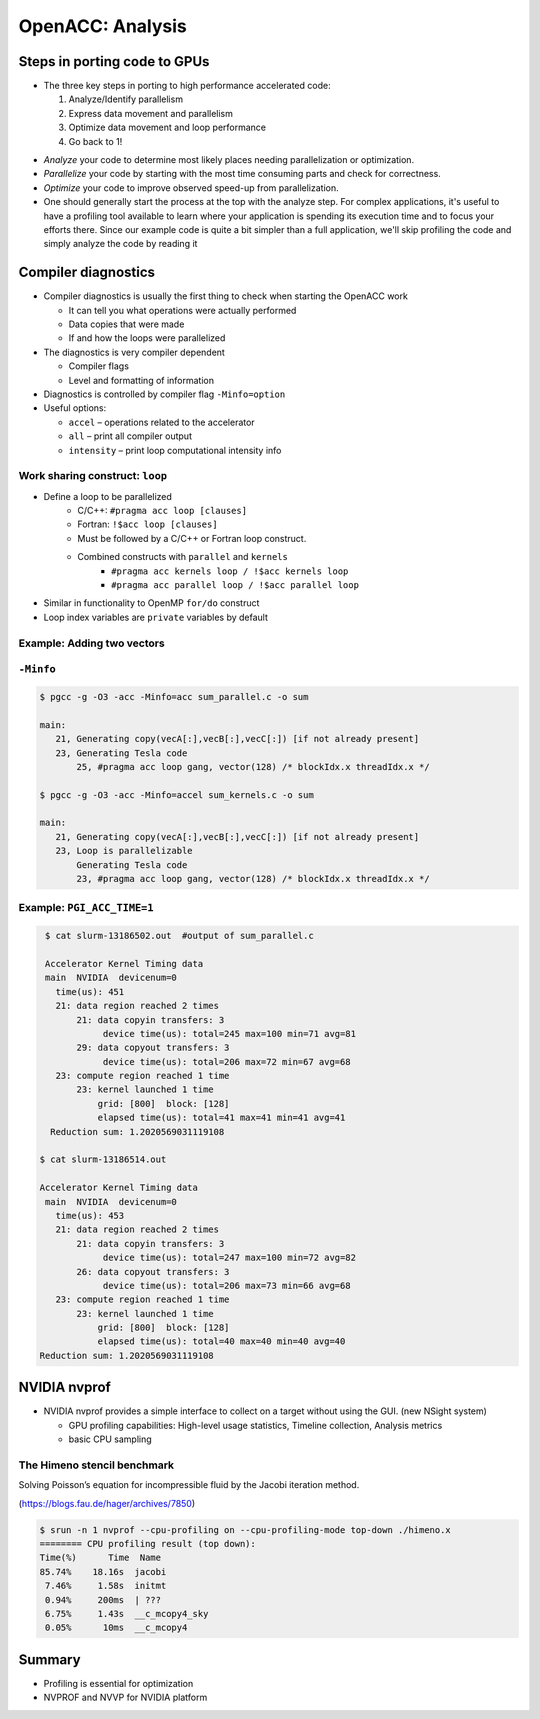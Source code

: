 .. _openacc-profiling:

OpenACC: Analysis
=================

Steps in porting code to GPUs
-----------------------------
-  The three key steps in porting to high performance accelerated code:

   1. Analyze/Identify parallelism
   2. Express data movement and parallelism
   3. Optimize data movement and loop performance
   4. Go back to 1!

.. image:: img/development-cycle.png

- *Analyze* your code to determine most likely places needing parallelization or optimization.

- *Parallelize* your code by starting with the most time consuming parts and check for correctness.

- *Optimize* your code to improve observed speed-up from parallelization.

- One should generally start the process at the top with the analyze step. For complex applications, it's useful to have a profiling tool available to learn where your application is spending its execution time and to focus your efforts there.  Since our example code is quite a bit simpler than a full application, we'll skip profiling the code and simply analyze the code by reading it


.. _compiler-diagnostics-1:

Compiler diagnostics
--------------------

-  Compiler diagnostics is usually the first thing to check when
   starting the OpenACC work

   -  It can tell you what operations were actually performed
   -  Data copies that were made
   -  If and how the loops were parallelized

-  The diagnostics is very compiler dependent

   -  Compiler flags
   -  Level and formatting of information


-  Diagnostics is controlled by compiler flag ``-Minfo=option``
-  Useful options:

   -  ``accel`` – operations related to the accelerator
   -  ``all`` – print all compiler output
   -  ``intensity`` – print loop computational intensity info


Work sharing construct: ``loop``
^^^^^^^^^^^^^^^^^^^^^^^^^^^^^^^^

- Define a loop to be parallelized
    - C/C++: ``#pragma acc loop [clauses]``
    - Fortran: ``!$acc loop [clauses]``
    - Must be followed by a C/C++ or Fortran loop construct.
    - Combined constructs with ``parallel`` and ``kernels``
        - ``#pragma acc kernels loop / !$acc kernels loop``
        - ``#pragma acc parallel loop / !$acc parallel loop``
- Similar in functionality to OpenMP ``for/do`` construct
- Loop index variables are ``private`` variables by default

Example: Adding two vectors
^^^^^^^^^^^^^^^^^^^^^^^^^^^

.. typealong:: Adding two vectors

   .. tabs::

      .. tab:: CPU

         .. literalinclude:: ./examples/sum.c
                                    :language: c

      .. tab:: OpenACC parallel

         .. literalinclude:: ./examples/sum_parallel.c
                                    :language: c

      .. tab:: OpenACC kernels

         .. literalinclude:: ./examples/sum_kernels.c
                                    :language: c

``-Minfo``
^^^^^^^^^^^

.. code:: bash

  $ pgcc -g -O3 -acc -Minfo=acc sum_parallel.c -o sum

  main:
     21, Generating copy(vecA[:],vecB[:],vecC[:]) [if not already present]
     23, Generating Tesla code
         25, #pragma acc loop gang, vector(128) /* blockIdx.x threadIdx.x */

  $ pgcc -g -O3 -acc -Minfo=accel sum_kernels.c -o sum

  main:
     21, Generating copy(vecA[:],vecB[:],vecC[:]) [if not already present]
     23, Loop is parallelizable
         Generating Tesla code
         23, #pragma acc loop gang, vector(128) /* blockIdx.x threadIdx.x */



Example: ``PGI_ACC_TIME=1``
^^^^^^^^^^^^^^^^^^^^^^^^^^^

.. code:: bash

  $ cat slurm-13186502.out  #output of sum_parallel.c

  Accelerator Kernel Timing data
  main  NVIDIA  devicenum=0
    time(us): 451
    21: data region reached 2 times
        21: data copyin transfers: 3
             device time(us): total=245 max=100 min=71 avg=81
        29: data copyout transfers: 3
             device time(us): total=206 max=72 min=67 avg=68
    23: compute region reached 1 time
        23: kernel launched 1 time
            grid: [800]  block: [128]
            elapsed time(us): total=41 max=41 min=41 avg=41
   Reduction sum: 1.2020569031119108

 $ cat slurm-13186514.out

 Accelerator Kernel Timing data
  main  NVIDIA  devicenum=0
    time(us): 453
    21: data region reached 2 times
        21: data copyin transfers: 3
             device time(us): total=247 max=100 min=72 avg=82
        26: data copyout transfers: 3
             device time(us): total=206 max=73 min=66 avg=68
    23: compute region reached 1 time
        23: kernel launched 1 time
            grid: [800]  block: [128]
            elapsed time(us): total=40 max=40 min=40 avg=40
 Reduction sum: 1.2020569031119108


NVIDIA nvprof
-------------

- NVIDIA nvprof provides a simple interface to collect on a target without using the GUI. (new NSight system)

  - GPU profiling capabilities: High-level usage statistics, Timeline collection, Analysis metrics
  - basic CPU sampling

The Himeno stencil benchmark
^^^^^^^^^^^^^^^^^^^^^^^^^^^^

Solving Poisson’s equation for incompressible fluid by the Jacobi iteration method.

.. image:: img/himeno_stencil.png

(https://blogs.fau.de/hager/archives/7850)


.. typealong:: himeno code

    .. tabs::

        .. tab:: c

            .. literalinclude:: ../examples/OpenACC/himeno/C/himeno_C.c
                :language: c

        .. tab:: fortran

            .. literalinclude:: ../examples/OpenACC/himeno/F/himeno_f77.f
                :language: fortran


.. code:: bash

 $ srun -n 1 nvprof --cpu-profiling on --cpu-profiling-mode top-down ./himeno.x
 ======== CPU profiling result (top down):
 Time(%)      Time  Name
 85.74%    18.16s  jacobi
  7.46%     1.58s  initmt
  0.94%     200ms  | ???
  6.75%     1.43s  __c_mcopy4_sky
  0.05%      10ms  __c_mcopy4


Summary
-------

- Profiling is essential for optimization

- NVPROF and NVVP for NVIDIA platform

